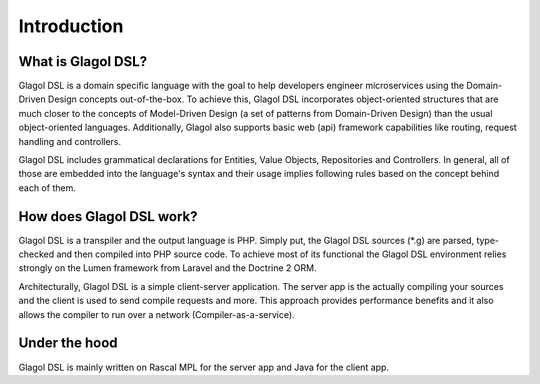 Introduction
============

What is Glagol DSL?
-------------------
Glagol DSL is a domain specific language with the goal to help developers engineer microservices using the Domain-Driven Design concepts out-of-the-box. To achieve this, Glagol DSL incorporates object-oriented structures that are much closer to the concepts of Model-Driven Design (a set of patterns from Domain-Driven Design) than the usual object-oriented languages. Additionally, Glagol also supports basic web (api) framework capabilities like routing, request handling and controllers.

Glagol DSL includes grammatical declarations for Entities, Value Objects, Repositories and Controllers. In general, all of those are embedded into the language's syntax and their usage implies following rules based on the concept behind each of them.

How does Glagol DSL work?
-------------------------
Glagol DSL is a transpiler and the output language is PHP. Simply put, the Glagol DSL sources (*.g) are parsed, type-checked and then compiled into PHP source code. To achieve most of its functional the Glagol DSL environment relies strongly on the Lumen framework from Laravel and the Doctrine 2 ORM.

Architecturally, Glagol DSL is a simple client-server application. The server app is the actually compiling your sources and the client is used to send compile requests and more. This approach provides performance benefits and it also allows the compiler to run over a network (Compiler-as-a-service).

Under the hood
--------------
Glagol DSL is mainly written on Rascal MPL for the server app and Java for the client app.

